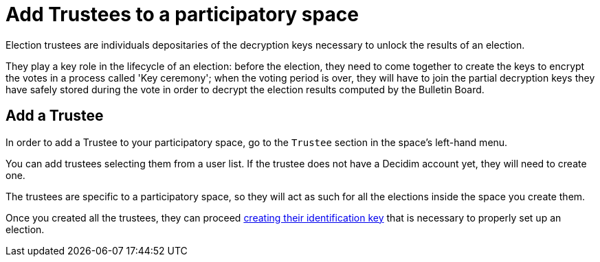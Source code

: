 = Add Trustees to a participatory space

Election trustees are individuals depositaries of the decryption keys necessary to unlock the results of an election.

They play a key role in the lifecycle of an election: before the election, they need to come together to create the keys to encrypt the votes in a process called 'Key ceremony';
when the voting period is over, they will have to join the partial decryption keys they have safely stored during the vote in order to decrypt the election results computed by the Bulletin Board.

== Add a Trustee

In order to add a Trustee to your participatory space, go to the `Trustee` section in the space's left-hand menu.

You can add trustees selecting them from a user list.
If the trustee does not have a Decidim account yet, they will need to create one.

The trustees are specific to a participatory space, so they will act as such for all the elections inside the space you create them.

Once you created all the trustees, they can proceed xref:admin:create-trustee-identification-keys.adoc[creating their identification key] that is necessary to properly set up an election.
